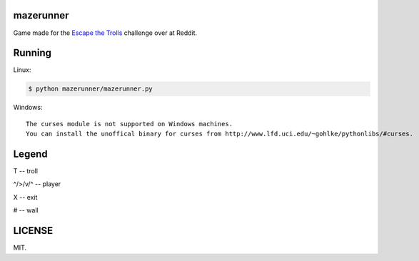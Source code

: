 ==========
mazerunner
==========

Game made for the `Escape the Trolls <https://www.reddit.com/r/dailyprogrammer/comments/4vrb8n/weekly_25_escape_the_trolls/>`_ challenge over at Reddit.

=======
Running
=======
Linux: 

.. code:: bash

    $ python mazerunner/mazerunner.py

Windows: ::

   The curses module is not supported on Windows machines. 
   You can install the unoffical binary for curses from http://www.lfd.uci.edu/~gohlke/pythonlibs/#curses.   

======
Legend
======
T -- troll

^/>/v/^ -- player

X -- exit

# -- wall

=======
LICENSE
=======
MIT.

